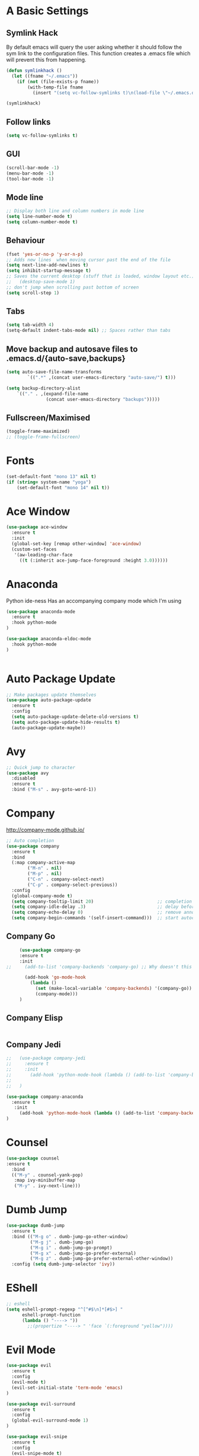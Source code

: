 #+STARTUP: overview 
#+PROPERTY: header-args :comments yes :results silent
* A Basic Settings
** Symlink Hack
   By default emacs will query the user asking whether it should follow the sym link to 
   the configuration files. This function creates a .emacs file which will prevent this 
   from happening.
   #+BEGIN_SRC emacs-lisp
     (defun symlinkhack ()
       (let ((fname "~/.emacs"))
         (if (not (file-exists-p fname))
             (with-temp-file fname
               (insert "(setq vc-follow-symlinks t)\n(load-file \"~/.emacs.d/init.el\")")))))

     (symlinkhack)
   #+END_SRC
** Follow links
   #+BEGIN_SRC emacs-lisp
     (setq vc-follow-symlinks t)   
   #+END_SRC

** GUI
   #+BEGIN_SRC emacs-lisp
     (scroll-bar-mode -1)
     (menu-bar-mode -1)
     (tool-bar-mode -1)
   #+END_SRC
** Mode line
   #+BEGIN_SRC emacs-lisp
    ;; Display both line and column numbers in mode line
    (setq line-number-mode t)
    (setq column-number-mode t)
   #+END_SRC

** Behaviour
   #+BEGIN_SRC emacs-lisp
    (fset 'yes-or-no-p 'y-or-n-p)
    ;; Adds new lines  when moving cursor past the end of the file
    (setq next-line-add-newlines t)
    (setq inhibit-startup-message t)
    ;; Saves the current desktop (stuff that is loaded, window layout etc.)
    ;;   (desktop-save-mode 1)
    ;; don't jump when scrolling past bottom of screen
    (setq scroll-step 1)
   #+END_SRC

** Tabs
   #+BEGIN_SRC emacs-lisp
     (setq tab-width 4)
     (setq-default indent-tabs-mode nil) ;; Spaces rather than tabs
   #+END_SRC

** Move backup and autosave files to .emacs.d/{auto-save,backups}
   #+BEGIN_SRC emacs-lisp
   (setq auto-save-file-name-transforms
           `((".*" ,(concat user-emacs-directory "auto-save/") t))) 

   (setq backup-directory-alist
       `(("." . ,(expand-file-name
                  (concat user-emacs-directory "backups")))))
   #+END_SRC
** Fullscreen/Maximised
#+BEGIN_SRC emacs-lisp
  (toggle-frame-maximized)
  ;; (toggle-frame-fullscreen)
#+END_SRC
* Fonts
#+BEGIN_SRC emacs-lisp
  (set-default-font "mono 13" nil t)
  (if (string= system-name "yoga")
      (set-default-font "mono 14" nil t))
#+END_SRC
* Ace Window
  #+BEGIN_SRC emacs-lisp
    (use-package ace-window
      :ensure t
      :init
      (global-set-key [remap other-window] 'ace-window)
      (custom-set-faces
       '(aw-leading-char-face
         ((t (:inherit ace-jump-face-foreground :height 3.0))))))
  #+END_SRC

* Anaconda
Python ide-ness
Has an accompanying company mode which I'm using
#+BEGIN_SRC emacs-lisp
(use-package anaconda-mode
  :ensure t
  :hook python-mode
)

(use-package anaconda-eldoc-mode
  :hook python-mode
)
  

#+END_SRC
* Auto Package Update
  #+BEGIN_SRC emacs-lisp
    ;; Make packages update themselves
    (use-package auto-package-update
      :ensure t
      :config
      (setq auto-package-update-delete-old-versions t)
      (setq auto-package-update-hide-results t)
      (auto-package-update-maybe))
  #+END_SRC  

* Avy
  #+BEGIN_SRC emacs-lisp
    ;; Quick jump to character
    (use-package avy
      :disabled
      :ensure t
      :bind ("M-s" . avy-goto-word-1))
  #+END_SRC#+END_SRC

* Company
  http://company-mode.github.io/

  #+BEGIN_SRC emacs-lisp
    ;; Auto completion
    (use-package company
      :ensure t
      :bind
      (:map company-active-map
            ("M-n" . nil)
            ("M-p" . nil)
            ("C-n" . company-select-next)
            ("C-p" . company-select-previous))
      :config
      (global-company-mode t)
      (setq company-tooltip-limit 20)                        ;; completion list length
      (setq company-idle-delay .3)                           ;; delay before popup shows
      (setq company-echo-delay 0)                            ;; remove annoying blinking
      (setq company-begin-commands '(self-insert-command)))  ;; start autocompletion only after typing
  #+END_SRC

** Company Go
   #+BEGIN_SRC emacs-lisp
     (use-package company-go
     :ensure t
     :init
;;     (add-to-list 'company-backends 'company-go) ;; Why doesn't this work?
    
       (add-hook 'go-mode-hook
         (lambda ()
           (set (make-local-variable 'company-backends) '(company-go))
           (company-mode)))
     )
   #+END_SRC

** Company Elisp
   #+BEGIN_SRC emacs-lisp
   
   #+END_SRC

** Company Jedi
#+BEGIN_SRC emacs-lisp
;;   (use-package company-jedi
;;     :ensure t
;;     :init
;;       (add-hook 'python-mode-hook (lambda () (add-to-list 'company-backends 'company-jedi)))
;;       
;;   )

#+END_SRC
#+BEGIN_SRC emacs-lisp
  (use-package company-anaconda
    :ensure t
     :init
       (add-hook 'python-mode-hook (lambda () (add-to-list 'company-backends 'company-anaconda)))
  )
#+END_SRC

* Counsel
  #+BEGIN_SRC emacs-lisp
    (use-package counsel
    :ensure t
      :bind
      (("M-y" . counsel-yank-pop)
       :map ivy-minibuffer-map
       ("M-y" . ivy-next-line)))
  #+END_SRC

* Dumb Jump
    #+BEGIN_SRC emacs-lisp
      (use-package dumb-jump
        :ensure t
        :bind (("M-g o" . dumb-jump-go-other-window)
               ("M-g j" . dumb-jump-go)
               ("M-g i" . dumb-jump-go-prompt)
               ("M-g x" . dumb-jump-go-prefer-external)
               ("M-g z" . dumb-jump-go-prefer-external-other-window))
        :config (setq dumb-jump-selector 'ivy))
    #+END_SRC

* EShell
  #+BEGIN_SRC emacs-lisp
    ;; eshell
    (setq eshell-prompt-regexp "^[^#$\n]*[#$>] "
          eshell-prompt-function
          (lambda () "----> "))
            ;;(propertize "----> " 'face `(:foreground "yellow"))))
  #+END_SRC

* Evil Mode
#+BEGIN_SRC emacs-lisp
  (use-package evil
    :ensure t
    :config
    (evil-mode t)
    (evil-set-initial-state 'term-mode 'emacs)
  )
    
  (use-package evil-surround
    :ensure t
    :config
    (global-evil-surround-mode 1)
  )
  
  (use-package evil-snipe
    :ensure t
    :config
    (evil-snipe-mode t)
  )
#+END_SRC
* Flycheck
Syntax checking
#+BEGIN_SRC emacs-lisp
(use-package flycheck
  :ensure t
  :init 
      (global-flycheck-mode)
)
#+END_SRC
* Geiser
** Emacs and scheme talk to each other
#+BEGIN_SRC emacs-lisp
  (use-package geiser
    :ensure t)
#+END_SRC
* Go Mode
  #+BEGIN_SRC emacs-lisp
    (use-package go-mode
      :ensure t
      :config
      (add-hook 'before-save-hook 'gofmt-before-save))
  #+END_SRC

* Htmlize
#+BEGIN_SRC emacs-lisp
  (use-package htmlize :ensure t)
#+END_SRC

* Hydra + Key Chords + My Bindings
#+BEGIN_SRC emacs-lisp
  (use-package key-chord
    :ensure t
    :config
    (key-chord-mode 1)
    (setq key-chord-two-keys-delay 0.04))

  (use-package hydra :ensure t)

  ;; C-g 
  (key-chord-define-global "fr" 'keyboard-escape-quit)

  ;; window switching
  (key-chord-define-global "fd" 'next-multiframe-window)

  ;; search
  (key-chord-define-global "ds" 'swiper)

  ;; evil mode
  (key-chord-define-global "jk" 'evil-normal-state)

  ;; my hydra tree
  (key-chord-define-global "kl" 'hydra-top/body)


  (defhydra hydra-top (:color blue)
    "Top"
    ("b" hydra-buf/body "buf")
    ("c" comment-or-uncomment-region-or-line "comment")
    ("f" hydra-file/body "file")
    ("h" help "help")
    ("j" dumb-jump-go "jump")
    ("p" hydra-proj/body "proj")
    ("q" query-replace "q-replace")
    ("r" redraw-display "redraw")
    ("t" hydra-shell/body "term")
    ("u" undo-tree-visualize "undo vis")
    ("w" hydra-win/body "win")
    ("x" execute-extended-command "x")
    ("SPC" major-major "maj")
    ("RET" nil))

  (defun major-major () 
    (interactive)
    (pcase major-mode
      ('org-mode (hydra-org/body))
      ('lisp-interaction-mode (hydra-scratch/body))
      ('racket-mode (hydra-racket/body))
      ('python-mode (hydra-python/body))
      ))
      
  (defun comment-or-uncomment-region-or-line ()
    "Comments or uncomments the region or the current line if there's no active region."
    (interactive)
    (let (beg end)
        (if (region-active-p)
            (setq beg (region-beginning) end (region-end))
            (setq beg (line-beginning-position) end (line-end-position)))
        (comment-or-uncomment-region beg end)
        (next-logical-line)))

  (defhydra hydra-file (:color blue)
    "File"
    ("f" counsel-find-file "find")
    ("s" save-buffer "save")
    ("RET" nil))

  (defhydra hydra-win (:color blue)
    "Win"
    ("b" split-window-below "split below")
    ("r" split-window-right "split right")
    ("d" delete-window "del")
    ("k" delete-other-windows "keep")
    ("s" ace-swap-window "swap")
    ("h" enlarge-window-horizontally "grow horiz" :color red)
    ("H" shrink-window-horizontally "shrink horiz" :color red)
    ("v" enlarge-window "grow vert" :color red)
    ("V" shrink-window "shrink vert" :color red)
    ("z" text-scale-increase "zoom" :color red)
    ("Z" text-scale-decrease "unzoom" :color red)
    ;; ("n" next-multiframe-window "next")
    ;; ("o" ace-window "other")
    ;; ("p" previous-multiframe-window "prev")
    ("RET" nil))

  (defhydra hydra-buf (:color blue)
    "Buf"
    ("k" kill-buffer "kill")
    ("b" ivy-switch-buffer "buf")
    ("RET" nil))

  (defhydra hydra-proj (:color blue)
    "Proj"
    ("f" projectile-find-file "file")
    ("RET" nil))

  (defhydra hydra-org (:color blue)
    "Org"
    ("b" org-metaleft "left")
    ("f" org-metaright "right")

    ("B" org-metaleft "left" :color red)
    ("F" org-metaright "right" :color red)

    ("c" org-ctrl-c-ctrl-c "C-c C-c")

    ("h" org-insert-heading-respect-content "heading")
    ("i" (progn (org-meta-return) (evil-insert 1)) "insert")


    ("l" org-toggle-latex-fragment "tog latex")
    ("n" org-narrow-to-subtree "narrow")
    ("w" widen "widen")
    ("t" hydra-org-table/body "tables" :exit t)
    ("." org-time-stamp "date")
    ("'" org-edit-special "edit")
    ("RET" nil))

  (defhydra hydra-org-table (:color blue)
    "Table"
    ("o" org-table-toggle-coordinate-overlays "overlay")
    ("c" org-table-insert-column "ins col")
    ("r" org-table-insert-row "ins row")
    ("i" org-table-iterate "iter")
  )

  (defhydra hydra-shell (:color blue)
    "Shell"
    ("a" (ansi-term "/bin/bash") "ansi")
    ("e" eshell "eshell")
    ("RET" nil)
  )

  (defhydra hydra-scratch (:color blue)
    ("e" eval-last-sexp "eval")
  )

  (defhydra hydra-python (:color blue)
    ("d" anaconda-mode-show-doc "doc")
    ("f" hydra-python/find/body "find") 
    ("s" run-python "repl") 
    ("b" python-shell-send-buffer "send buf")
  )

  (defhydra hydra-python/find (:color blue)
    ("a" anaconda-mode-find-assignments "assigs")
    ("d" anaconda-mode-find-definitions "defs")
    ("r" anaconda-mode-find-references "refs")
  )
#+END_SRC
* IBuffer
  #+BEGIN_SRC emacs-lisp
    ;; (defalias 'list-buffers 'ibuffer)
    ;; (setq ibuffer-default-sorting-mode 'major-mode)
  #+END_SRC
* Ido
  #+BEGIN_SRC emacs-lisp
    ;; (setq ido-enable-flex-matching t)
    ;; (setq ido-everywhere t)
    ;; (ido-mode 1)
  #+END_SRC

* Ivy
  #+BEGIN_SRC emacs-lisp
      (use-package ivy
      :ensure t
      :diminish (ivy-mode)
      :bind (("C-x b" . ivy-switch-buffer))
      :config
      (ivy-mode 1)
      (setq ivy-use-virtual-buffers t)
      (setq ivy-count-format "%d/%d ")
      (setq ivy-display-style 'fancy))
  #+END_SRC
  
* Javascript
- [[https://emacs.cafe/emacs/javascript/setup/2017/04/23/emacs-setup-javascript.html][Setting up Emacs for JavaScript (part 1)]]
- [[https://emacs.cafe/emacs/javascript/setup/2017/05/09/emacs-setup-javascript-2.html][part 2]] 
- For xref-js2 you need the_silver_searcher on your os (in arch repo)
- For company-tern you need to install tern on your os
- sudo npm install -g tern
- [[https://atom.io/packages/atom-ternjs][Set up a .tern-config file for each project (example)]]
- [[http://ternjs.net/doc/manual.html#configuration][.tern-config docs]]

#+BEGIN_SRC emacs-lisp
  (use-package js2-mode
    :ensure t
    :init
    (add-to-list 'auto-mode-alist '("\\.js$" . js2-mode))
    (add-to-list 'auto-mode-alist '("\\.mjs$" . js2-mode))
    (add-to-list 'interpreter-mode-alist '("node" . js2-mode)))

  (use-package js2-refactor
    :ensure t
    :init
    (add-hook 'js2-mode-hook #'js2-refactor-mode))

  ;; requires the_silver_searcher on your os 
  ;; (use-package xref-js2
  ;;   :ensure t
  ;;   :init
  ;;   (define-key js-mode-map (kbd "M-.") nil)
  ;;   (add-hook 'js2-mode-hook
  ;;             (lambda ()
  ;;               (add-hook 'xref-backend-functions #'xref-js2-xref-backend nil t))))

  (use-package 
    company-tern
    :ensure t
    :init
    (add-to-list 'company-backends 'company-tern)
    (add-hook 'js2-mode-hook (lambda ()
                             (tern-mode)
                             (company-mode)))
    ;;:config
    ;; keybindings are also used by xref-js2 so...
    ;;(define-key tern-mode-keymap (kbd "M-.") nil)
    ;;(define-key tern-mode-keymap (kbd "M-,") nil)
    )
#+END_SRC
* Jedi
WARNING! 
DON'T USE JEDI.EL WITH COMPANY.
USE COMPANY-JEDI INSTEAD
* Key Chord
  #+BEGIN_SRC emacs-lisp
  #+END_SRC

* Org Mode
** Links
   - [[https://orgmode.org/][Website]]
   - [[https://orgmode.org/org.html][Manual]]
   - [[https:orgmode.org/orgcard.pdf][orgcard]]
    
** Notes
*** LaTeX
    https://orgmode.org/worg/org-tutorials/org-latex-preview.html
**** Setup LaTeX preview for formulas
     https://orgmode.org/manual/Embedded-LaTeX.html
     1. Install latex on system
        e.g. the texlive-most pacman group
     2. Makes sure we have dvipng, dvisvgm or convert installed.
        They are included in texlive-most
     3. Toggle between ascii and latex with
        org-toggle-latex-fragment (C-c C-x C-l)
**** Tikz diagrams
- install ghostscript
***** convert: attempt to perform an operation not allowed by the security policy `PDF' @ error/constitute.c/IsCoderAuthorized/408.
- To fix this error it is necessary to change ImageMagick's security policy.
  - Open
    - /etc/ImageMagick/policy.xml
  - Comment out the line 
    - <policy domain="coder" rights="none" pattern="{PS,PS2,PS3,EPS,PDF,XPS}"/>
** Org Bullets
   #+BEGIN_SRC emacs-lisp
     (use-package org-bullets
       :ensure t
       :config
       (add-hook 'org-mode-hook (lambda () (org-bullets-mode 1))))
   #+END_SRC

** Org
#+BEGIN_SRC emacs-lisp
 
  (use-package org
    :ensure t
    ;; :bind
    ;; (:map org-mode-map
    ;;       ("C-x C-e" . org-babel-execute-src-block))
    :config
    (setq 
          org-return-follows-link t
          org-confirm-babel-evaluate nil ;; don't prompt before evaluating src blocks
         ;; org-html-doctype "html5"
          org-startup-indented t
          org-use-sub-superscripts '{} ;; requires curly braces around subscripts
          untest "WUTTT"
    ) 
    (visual-line-mode 1)
    

    ;; LaTeX SETUP
    (setq org-format-latex-options (plist-put org-format-latex-options :scale 1.8)
          org-latex-create-formula-image-program 'imagemagick
    )
    (add-to-list 'org-latex-packages-alist '("" "tikz" t))
    (add-to-list 'org-latex-packages-alist '("" "dsfont" t))

    ;; BABEL 
    (setq geiser-default-implementation 'racket)
    (org-babel-do-load-languages
     'org-babel-load-languages
     '((python . t)
       (scheme . t) ;; scheme requires emacs geiser package 
  )))
#+END_SRC
* PDF Tools
  #+BEGIN_SRC emacs-lisp
    (use-package pdf-tools
      :ensure t
      :config
      (pdf-tools-install))
  #+END_SRC

* Projectile
    #+BEGIN_SRC emacs-lisp
      ;; projectile
      (use-package projectile
        :ensure t
        :bind ("C-c p" . projectile-command-map)
        :config
        (setq projectile-global-mode t)
        (setq projectile-completion-system 'ivy))
    #+END_SRC

* Racket Mode
- [[https://www.racket-mode.com/][racket mode manual]]
    #+BEGIN_SRC emacs-lisp
      (use-package racket-mode
        :ensure t
        :init
        (add-to-list 'auto-mode-alist '("\\.rkt\\'" . racket-mode))
        :config
        (setq tab-always-indent 'complete))
        (defhydra hydra-racket (:color blue)
          ("r" racket-run "run")
          ("c" comment-or-uncomment-region "com")
          ("RET" nil))
    #+END_SRC
    
* Rust Mode
#+BEGIN_SRC emacs-lisp
  (use-package rust-mode
    :ensure t
    :config 
    (setq rust-format-on-save t))

    ;; needed for compatablity between flycheck and cargo projects
    (use-package flycheck-rust
    :ensure t
    :config (add-hook 'flycheck-mode-hook #'flycheck-rust-setup))
#+END_SRC
* Swiper
  #+BEGIN_SRC emacs-lisp
    (use-package swiper
    :ensure t
    ;; :bind (("C-s" . swiper)
    ;;        ("C-r" . swiper)
    ;;        ("C-c C-r" . ivy-resume)
    ;;        ("M-x" . counsel-M-x)
    ;;        ("C-x C-f" . counsel-find-file))
     :config
     (ivy-mode 1)
     (setq ivy-use-virtual-buffers t)
    (setq ivy-display-style 'fancy)
    (setq swiper-goto-start-of-match t)
    (define-key read-expression-map (kbd "C-r") 'counsel-expression-history))
  #+END_SRC
  
* Themes
#+BEGIN_SRC emacs-lisp
  ;; (use-package color-theme :ensure t) ;; provides a load of themes
  (use-package gruvbox-theme :ensure t)

  ;;(use-package zenburn-theme 
  ;;   :ensure t
  ;;   :init
  ;;   (setq zenburn-override-colors-alist
  ;;         '(("zenburn-bg" . "#111111"))))

  ;;(use-package jazz-theme :ensure t)
  ;; (use-package monokai-theme :ensure t)
  ;; (use-package darktooth-theme :ensure t)
  ;;(use-package dracula-theme :ensure t)
  ;; (use-package color-theme-sanityinc-tomorrow 
  ;;   :ensure t
  ;;   :config
  ;;   (load-theme 'sanityinc-tomorrow-eighties t)) ;; the t prevents the warning message on startup
#+END_SRC

* Try
  #+BEGIN_SRC emacs-lisp
    (use-package try :ensure t)
  #+END_SRC

* Visual line mode
  #+BEGIN_SRC emacs-lisp
  (use-package visual-line-mode
      :hook org-mode)
  #+END_SRC
* Which Key
  #+BEGIN_SRC emacs-lisp
    (use-package which-key
      :ensure t
      :config
      (which-key-mode))
  #+END_SRC










































